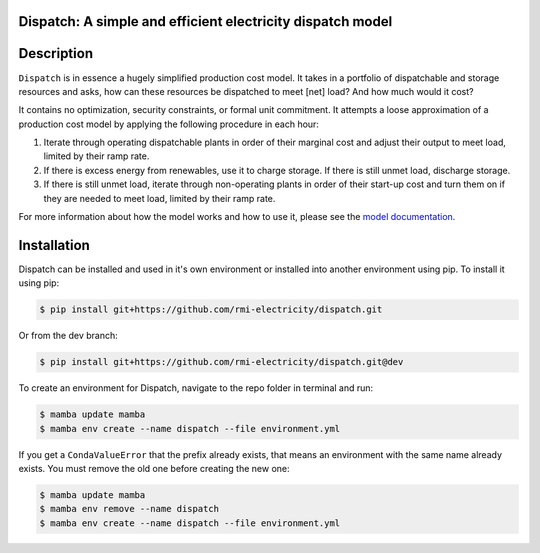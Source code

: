 Dispatch: A simple and efficient electricity dispatch model
=======================================================================================


.. image:: https://github.com/rmi-electricity/dispatch/workflows/tox-pytest/badge.svg
   :target: https://github.com/rmi-electricity/dispatch/actions?query=workflow%3Atox-pytest
   :alt: Tox-PyTest Status

.. image:: https://github.com/rmi-electricity/dispatch/workflows/docs/badge.svg
   :target: https://rmi-electricity.github.io/dispatch/
   :alt: GitHub Pages Status

.. image:: https://coveralls.io/repos/github/rmi-electricity/dispatch/badge.svg?branch=dev
   :target: https://coveralls.io/github/rmi-electricity/dispatch?branch=dev

.. image:: https://img.shields.io/badge/code%20style-black-000000.svg
   :target: https://github.com/psf/black>
   :alt: Any color you want, so long as it's black.

.. readme-intro

Description
=======================================================================================

``Dispatch`` is in essence a hugely simplified production cost model. It takes in a
portfolio of dispatchable and storage resources and asks, how can these resources
be dispatched to meet [net] load? And how much would it cost?

It contains no optimization, security constraints, or formal unit commitment. It
attempts a loose approximation of a production cost model by applying the following
procedure in each hour:

1. Iterate through operating dispatchable plants in order of their marginal cost and
   adjust their output to meet load, limited by their ramp rate.
2. If there is excess energy from renewables, use it to charge storage. If there is
   still unmet load, discharge storage.
3. If there is still unmet load, iterate through non-operating plants in order of
   their start-up cost and turn them on if they are needed to meet load, limited by
   their ramp rate.

For more information about how the model works and how to use it, please see the
`model documentation <https://rmi-electricity.github.io/dispatch/>`__.

Installation
=======================================================================================

Dispatch can be installed and used in it's own environment or installed into another
environment using pip. To install it using pip:

.. code-block:: bash

   $ pip install git+https://github.com/rmi-electricity/dispatch.git

Or from the dev branch:

.. code-block:: bash

   $ pip install git+https://github.com/rmi-electricity/dispatch.git@dev


To create an environment for Dispatch, navigate to the repo folder in terminal and run:

.. code-block:: bash

   $ mamba update mamba
   $ mamba env create --name dispatch --file environment.yml

If you get a ``CondaValueError`` that the prefix already exists, that means an
environment with the same name already exists. You must remove the old one before
creating the new one:

.. code-block:: bash

   $ mamba update mamba
   $ mamba env remove --name dispatch
   $ mamba env create --name dispatch --file environment.yml

